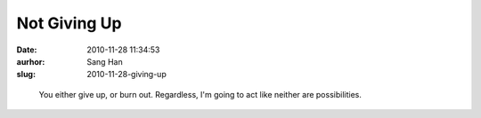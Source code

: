 Not Giving Up
#############
:date: 2010-11-28 11:34:53
:aurhor: Sang Han
:slug: 2010-11-28-giving-up

..

    You either give up, or burn out. Regardless, I'm going to act like
    neither are possibilities.
